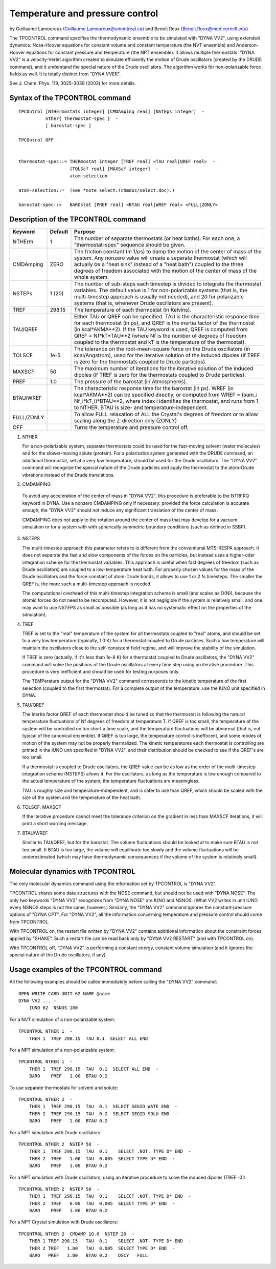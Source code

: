.. py:module:: tpcntrl

================================
Temperature and pressure control
================================

by   Guillaume Lamoureux  (Guillaume.Lamoureux@umontreal.ca)
and  Benoit Roux          (Benoit.Roux@med.cornell.edu)

The TPCONTROL command specifies the thermodynamic ensemble to be
simulated with "DYNA VV2", using extended dynamics: Nose-Hoover
equations for constant volume and constant temperature (the NVT
ensemble) and Anderson-Hoover equations for constant pressure and
temperature (the NPT ensemble).  It allows multiple thermostats.
"DYNA VV2" is a velocity-Verlet algorithm created to simulate
efficiently the motion of Drude oscillators (created by the DRUDE
command), and it understand the special nature of the Drude
oscillators.  The algorithm works for non-polarizable force fields as
well.  It is totally distinct from "DYNA VVER".

See J. Chem. Phys. 119, 3025-3039 (2003) for more details.


.. _tpcntrl_syntax:

Syntax of the TPCONTROL command
-------------------------------

::

   TPCOntrol [NTHErmostats integer] [CMDAmping real] [NSTEps integer]  -
             nther{ thermostat-spec }  -
             [ barostat-spec ]

   TPCOntrol OFF


   thermostat-spec::= THERmostat integer [TREF real] <TAU real|QREF real>  -
                      [TOLScf real] [MAXScf integer]  -
                      atom-selection

   atom-selection::=  (see *note select:(chmdoc/select.doc).)

   barostat-spec::=   BAROstat [PREF real] <BTAU real|WREF real> <FULL|ZONLY>


.. _tpcntrl_description:

Description of the TPCONTROL command
------------------------------------

=========== =======  ========================================================
Keyword     Default    Purpose
=========== =======  ========================================================
NTHErm      1        The number of separate thermostats (or heat baths).
                     For each one, a "thermostat-spec" sequence should
                     be given.
            
CMDAmping   ZERO     The friction constant (in 1/ps) to damp the motion
                     of the center of mass of the system.  Any nonzero
                     value will create a separate thermostat (which
                     will actually be a "heat sink" instead of a "heat
                     bath") coupled to the three degrees of freedom
                     associated with the motion of the center of mass
                     of the whole system.
            
NSTEPs      1 (20)   The number of sub-steps each timestep is divided to
                     integrate the thermostat variables.  The default
                     value is 1 for non-polarizable systems (that is,
                     the multi-timestep approach is usually not needed),
                     and 20 for polarizable systems (that is, whenever
                     Drude oscillators are present).
            
TREF        298.15   The temperature of each thermostat (in Kelvins).
            
TAU/QREF             Either TAU or QREF can be specified.  TAU is the
                     characteristic response time for each thermostat
                     (in ps), and QREF is the inertia factor of the
                     thermostat (in kcal*AKMA**2).  If the TAU keyword
                     is used, QREF is computed from QREF = Nf*kT*TAU**2
                     (where Nf is the number of degrees of freedom
                     coupled to the thermostat and kT is the
                     temperature of the thermostat).
            
TOLSCF      1e-5     The tolerance on the root-mean-square force on the
                     Drude oscillators (in kcal/Angstrom), used for the
                     iterative solution of the induced dipoles (if TREF
                     is zero for the thermostats coupled to Drude
                     particles).

MAXSCF      50       The maximum number of iterations for the iterative
                     solution of the induced dipoles (if TREF is zero
                     for the thermostats coupled to Drude particles).

PREF        1.0      The pressure of the barostat (in Atmospheres).

BTAU/WREF            The characteristic response time for the barostat
                     (in ps).  WREF (in kcal*AKMA**2) can be specified
                     directly, or computed from WREF = (sum_i
                     Nf_i*kT_i)*BTAU**2, where index i identifies the
                     thermostat, and runs from 1 to NTHER.  BTAU is
                     size- and temperature-independent.
                   
FULL/ZONLY           To allow FULL relaxation of ALL the Crystal's degrees 
                     of freedom or to allow scaling along the Z-direction 
                     only (ZONLY)
                   
OFF                  Turns the temperature and pressure control off.
=========== =======  ========================================================

1) NTHER

   For a non-polarizable system, separate thermostats could be used for
   the fast-moving solvent (water molecules) and for the slower-moving
   solute (protein).  For a polarizable system generated with the DRUDE
   command, an additional thermostat, set at a very low temperature,
   should be used for the Drude oscillators.  The "DYNA VV2" command will
   recognize the special nature of the Drude particles and apply the
   thermostat to the atom-Drude vibrations instead of the Drude
   translations.


2)  CMDAMPING

   To avoid any acceleration of the center of mass in "DYNA VV2", this
   procedure is preferable to the NTRFRQ keyword in DYNA.  Use a nonzero
   CMDAMPING only if necessary: provided the force calculation is
   accurate enough, the "DYNA VV2" should not induce any significant
   translation of the center of mass.

   CMDAMPING does not apply to the rotation around the center of mass
   that may develop for a vacuum simulation or for a system with with
   spherically symmetric boundary conditions (such as defined in SSBP).


3) NSTEPS

   The multi-timestep approach this parameter refers to is different from
   the conventional MTS-RESPA approach.  It does not separate the fast
   and slow components of the forces on the particles, but instead uses a
   higher-oder integration scheme for the thermostat variables.  This
   approach is useful when fast degrees of freedom (such as Drude
   oscillators) are coupled to a low-temperature heat bath.  For properly
   chosen values for the mass of the Drude oscillators and the force
   constant of atom-Drude bonds, it allows to use 1 or 2 fs timesteps.
   The smaller the QREF is, the more such a multi-timestep approach is
   needed.

   The computational overhead of this multi-timestep integration scheme
   is small (and scales as O(N)), because the atomic forces do not need
   to be recomputed.  However, it is not negligible if the system is
   relatively small, and one may want to use NSTEPS as small as possible
   (as long as it has no systematic effect on the properties of the
   simulation).


4) TREF

   TREF is set to the "real" temperature of the system for all
   thermostats coupled to "real" atoms, and should be set to a very low
   temperature (typically, 1.0 K) for a thermostat coupled to Drude
   particles.  Such a low temperature will maintain the oscillators close
   to the self-consistent field regime, and will improve the stability of
   the simulation.

   If TREF is zero (actually, if it's less than 1e-8 K) for a thermostat
   coupled to Drude oscillators, the "DYNA VV2" command will solve the
   positions of the Drude oscillators at every time step using an
   iterative procedure.  This procedure is very inefficient and should be
   used for testing purposes only.

   The TEMPerature output for the "DYNA VV2" command corresponds to the
   kinetic temperature of the first selection (coupled to the first
   thermostat).  For a complete output of the temperature, use the IUNO
   unit specified in DYNA.


5) TAU/QREF

   The inertia factor QREF of each thermostat should be tuned so that the
   thermostat is following the natural temperature fluctuations of Nf
   degrees of freedom at temperature T.  If QREF is too small, the
   temperature of the system will be controlled on too short a time
   scale, and the temperature fluctuations will be abnormal (that is, not
   typical of the canonical ensemble).  If QREF is too large, the
   temperature control is inefficient, and some modes of motion of the
   system may not be properly thermalized.  The kinetic temperatures each
   thermostat is controlling are printed in the IUNO unit specified in
   "DYNA VV2", and their distribution should be checked to see if the
   QREF's are too small.

   If a thermostat is coupled to Drude oscillators, the QREF value can be
   as low as the order of the multi-timestep integration scheme (NSTEPS)
   allows it.  For the oscillators, as long as the temperature is low
   enough compared to the actual temperature of the system, the
   temperature fluctuations are meaningless.

   TAU is roughly size and temperature-independent, and is safer to use
   than QREF, which should be scaled with the size of the system and the
   temperature of the heat bath.


6) TOLSCF, MAXSCF

   If the iterative procedure cannot meet the tolerance criterion on the
   gradient in less than MAXSCF iterations, it will print a short warning
   message.


7) BTAU/WREF

   Similar to TAU/QREF, but for the barostat.  The volume fluctuations
   should be looked at to make sure BTAU is not too small.  It BTAU is
   too large, the volume will equilibrate too slowly and the volume
   fluctuations will be underestimated (which may have thermodynamic
   consequences if the volume of the system is relatively small).


.. _tpcntrl_dynamics:

Molecular dynamics with TPCONTROL
---------------------------------

The only molecular dynamics command using the information set by
TPCONTROL is "DYNA VV2".

TPCONTROL shares some data structures with the NOSE command, but
should not be used with "DYNA NOSE".  The only two keywords "DYNA VV2"
recognizes from "DYNA NOSE" are IUNO and NSNOS.  (What VV2 writes in
unit IUNO every NSNOS steps is not the same, however.)  Similarly, the
"DYNA VV2" command ignores the constant-pressure options of "DYNA
CPT".  For "DYNA VV2", all the information concerning temperature and
pressure control should come from TPCONTROL.

With TPCONTROL on, the restart file written by "DYNA VV2" contains
additional information about the constraint forces applied by "SHAKE".
Such a restart file can be read back only by "DYNA VV2 RESTART" (and
with TPCONTROL on).

With TPCONTROL off, "DYNA VV2" is performing a constant energy,
constant volume simulation (and it ignores the special nature of the
Drude oscillators, if any).


.. _tpcntrl_examples:

Usage examples of the TPCONTROL command
---------------------------------------

All the following examples should be called immediately before calling
the "DYNA VV2" command:

::

    OPEN WRITE CARD UNIT 62 NAME @name
    DYNA VV2 ... -
        IUNO 62  NSNOS 100


For a NVT simulation of a non-polarizable system:

::

    TPCONTROL NTHER 1  -
        THER 1  TREF 298.15  TAU 0.1  SELECT ALL END

For a NPT simulation of a non-polarizable system:

::

    TPCONTROL NTHER 1  -
        THER 1  TREF 298.15  TAU  0.1  SELECT ALL END  -
        BARO    PREF   1.00  BTAU 0.2

To use separate thermostats for solvent and solute:

::

    TPCONTROL NTHER 2  -
        THER 1  TREF 298.15  TAU  0.1  SELECT SEGID WATE END  -
        THER 2  TREF 298.15  TAU  0.2  SELECT SEGID SOLU END  -
        BARO    PREF   1.00  BTAU 0.2

For a NPT simulation with Drude oscillators:

::

    TPCONTROL NTHER 2  NSTEP 50  -
        THER 1  TREF 298.15  TAU  0.1    SELECT .NOT. TYPE D* END  -
        THER 2  TREF   1.00  TAU  0.005  SELECT TYPE D* END  -
        BARO    PREF   1.00  BTAU 0.2

For a NPT simulation with Drude oscillators, using an iterative
procedure to solve the induced dipoles (TREF=0):

::

    TPCONTROL NTHER 2  NSTEP 50  -
        THER 1  TREF 298.15  TAU  0.1    SELECT .NOT. TYPE D* END  -
        THER 2  TREF   0.00  TAU  0.005  SELECT TYPE D* END  -
        BARO    PREF   1.00  BTAU 0.2

For a NPT Crystal simulation with Drude oscillators:

::

    TPCONTROL NTHER 2  CMDAMP 10.0  NSTEP 20  -
        THER 1 TREF 298.15   TAU  0.1    SELECT .NOT. TYPE D* END  -
        THER 2 TREF   1.00   TAU  0.005  SELECT TYPE D* END  -
        BARO   PREF   1.00   BTAU 0.2    DSCY   FULL

